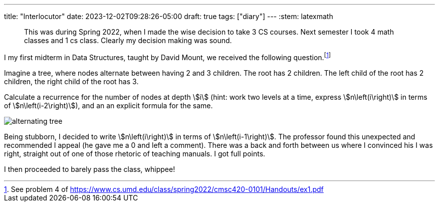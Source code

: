 ---
title: "Interlocutor"
date: 2023-12-02T09:28:26-05:00
draft: true
tags: ["diary"]
---
:stem: latexmath

> This was during Spring 2022, when I made the wise decision to take 3 CS courses. Next semester I took 4 math classes and 1 cs class. Clearly my decision making was sound.

I my first midterm in Data Structures, taught by David Mount, we received the following question.footnote:[See problem 4 of https://www.cs.umd.edu/class/spring2022/cmsc420-0101/Handouts/ex1.pdf]

[attributes]
====
Imagine a tree, where nodes alternate between having 2 and 3 children. The root has 2 children. The left child of the root has 2 children, the right child of the root has 3.

Calculate a recurrence for the number of nodes at depth stem:[i] (hint: work two levels at a time, express stem:[n\left(i\right)] in terms of stem:[n\left(i-2\right)]), and an an explicit formula for the same.
====

image::/alternating_tree.png[]

Being stubborn, I decided to write stem:[n\left(i\right)] in terms of stem:[n\left(i-1\right)]. The professor found this unexpected and recommended I appeal (he gave me a 0 and left a comment).
There was a back and forth between us where I convinced his I was right, straight out of one of those rhetoric of teaching manuals. I got full points.

I then proceeded to barely pass the class, whippee!